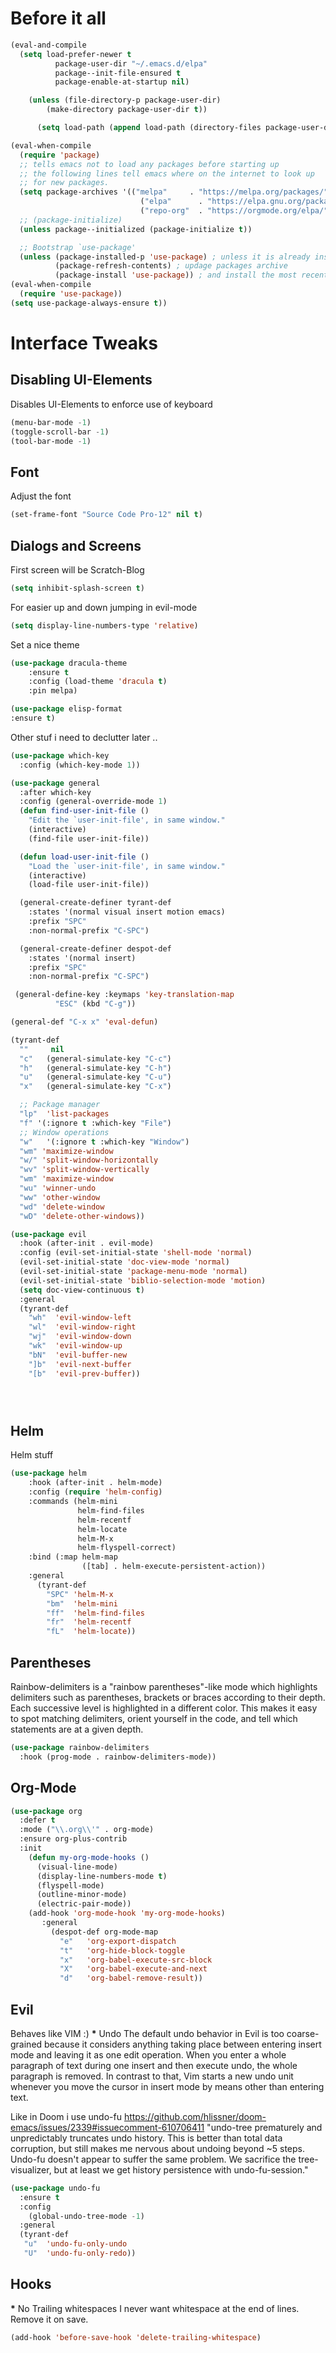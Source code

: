 #+STARTUP: content
* Before it all
#+BEGIN_SRC emacs-lisp
(eval-and-compile
  (setq load-prefer-newer t
          package-user-dir "~/.emacs.d/elpa"
          package--init-file-ensured t
          package-enable-at-startup nil)

    (unless (file-directory-p package-user-dir)
        (make-directory package-user-dir t))

      (setq load-path (append load-path (directory-files package-user-dir t "^[^.]" t))))

(eval-when-compile
  (require 'package)
  ;; tells emacs not to load any packages before starting up
  ;; the following lines tell emacs where on the internet to look up
  ;; for new packages.
  (setq package-archives '(("melpa"     . "https://melpa.org/packages/")
                             ("elpa"      . "https://elpa.gnu.org/packages/")
                             ("repo-org"  . "https://orgmode.org/elpa/")))
  ;; (package-initialize)
  (unless package--initialized (package-initialize t))

  ;; Bootstrap `use-package'
  (unless (package-installed-p 'use-package) ; unless it is already installed
          (package-refresh-contents) ; updage packages archive
          (package-install 'use-package)) ; and install the most recent version of use-package
(eval-when-compile
  (require 'use-package))
(setq use-package-always-ensure t))
#+END_SRC

* Interface Tweaks
** Disabling UI-Elements
Disables UI-Elements to enforce use of keyboard
#+BEGIN_SRC emacs-lisp
(menu-bar-mode -1)
(toggle-scroll-bar -1)
(tool-bar-mode -1)
#+END_SRC
** Font
   Adjust the font
   #+BEGIN_SRC emacs-lisp
   (set-frame-font "Source Code Pro-12" nil t)
   #+END_SRC
** Dialogs and Screens
First screen will be Scratch-Blog
#+BEGIN_SRC emacs-lisp
   (setq inhibit-splash-screen t)
#+END_SRC

For easier up and down jumping in evil-mode
#+BEGIN_SRC emacs-lisp
(setq display-line-numbers-type 'relative)
#+END_SRC

Set a nice theme
#+BEGIN_SRC emacs-lisp
(use-package dracula-theme
    :ensure t
    :config (load-theme 'dracula t)
    :pin melpa)

(use-package elisp-format
:ensure t)
#+END_SRC

Other stuf i need to declutter later ..
#+BEGIN_SRC emacs-lisp
  (use-package which-key
    :config (which-key-mode 1))

  (use-package general
    :after which-key
    :config (general-override-mode 1)
    (defun find-user-init-file ()
      "Edit the `user-init-file', in same window."
      (interactive)
      (find-file user-init-file))

    (defun load-user-init-file ()
      "Load the `user-init-file', in same window."
      (interactive)
      (load-file user-init-file))

    (general-create-definer tyrant-def
      :states '(normal visual insert motion emacs)
      :prefix "SPC"
      :non-normal-prefix "C-SPC")

    (general-create-definer despot-def
      :states '(normal insert)
      :prefix "SPC"
      :non-normal-prefix "C-SPC")

   (general-define-key :keymaps 'key-translation-map
			"ESC" (kbd "C-g"))

  (general-def "C-x x" 'eval-defun)

  (tyrant-def
    ""     nil
    "c"   (general-simulate-key "C-c")
    "h"   (general-simulate-key "C-h")
    "u"   (general-simulate-key "C-u")
    "x"   (general-simulate-key "C-x")

    ;; Package manager
    "lp"  'list-packages
    "f" '(:ignore t :which-key "File")
    ;; Window operations
    "w"   '(:ignore t :which-key "Window")
    "wm" 'maximize-window
    "w/" 'split-window-horizontally
    "wv" 'split-window-vertically
    "wm" 'maximize-window
    "wu" 'winner-undo
    "ww" 'other-window
    "wd" 'delete-window
    "wD" 'delete-other-windows))

  (use-package evil
    :hook (after-init . evil-mode)
    :config (evil-set-initial-state 'shell-mode 'normal)
    (evil-set-initial-state 'doc-view-mode 'normal)
    (evil-set-initial-state 'package-menu-mode 'normal)
    (evil-set-initial-state 'biblio-selection-mode 'motion)
    (setq doc-view-continuous t)
    :general
    (tyrant-def
      "wh"  'evil-window-left
      "wl"  'evil-window-right
      "wj"  'evil-window-down
      "wk"  'evil-window-up
      "bN"  'evil-buffer-new
      "]b"  'evil-next-buffer
      "[b"  'evil-prev-buffer))




#+END_SRC
** Helm
Helm stuff
#+BEGIN_SRC emacs-lisp
(use-package helm
    :hook (after-init . helm-mode)
    :config (require 'helm-config)
    :commands (helm-mini
               helm-find-files
               helm-recentf
               helm-locate
               helm-M-x
               helm-flyspell-correct)
    :bind (:map helm-map
                ([tab] . helm-execute-persistent-action))
    :general
      (tyrant-def
        "SPC" 'helm-M-x
        "bm"  'helm-mini
        "ff"  'helm-find-files
        "fr"  'helm-recentf
        "fL"  'helm-locate))
#+END_SRC
** Parentheses
Rainbow-delimiters is a "rainbow parentheses"-like mode which highlights delimiters such as parentheses, brackets or braces according to their depth. Each successive level is highlighted in a different color. This makes it easy to spot matching delimiters, orient yourself in the code, and tell which statements are at a given depth.
#+BEGIN_SRC emacs-lisp
(use-package rainbow-delimiters
  :hook (prog-mode . rainbow-delimiters-mode))
#+END_SRC

** Org-Mode
#+BEGIN_SRC emacs-lisp
(use-package org
  :defer t
  :mode ("\\.org\\'" . org-mode)
  :ensure org-plus-contrib
  :init
    (defun my-org-mode-hooks ()
      (visual-line-mode)
      (display-line-numbers-mode t)
      (flyspell-mode)
      (outline-minor-mode)
      (electric-pair-mode))
    (add-hook 'org-mode-hook 'my-org-mode-hooks)
       :general
         (despot-def org-mode-map
           "e"   'org-export-dispatch
           "t"   'org-hide-block-toggle
           "x"   'org-babel-execute-src-block
           "X"   'org-babel-execute-and-next
           "d"   'org-babel-remove-result))
#+END_SRC
** Evil
   Behaves like VIM :)
   *** Undo
   The default undo behavior in Evil is too coarse-grained because it considers anything taking place between entering insert mode and leaving it as one edit operation. When you enter a whole paragraph of text during one insert and then execute undo, the whole paragraph is removed. In contrast to that, Vim starts a new undo unit whenever you move the cursor in insert mode by means other than entering text.

   Like in Doom i use undo-fu https://github.com/hlissner/doom-emacs/issues/2339#issuecomment-610706411
"undo-tree prematurely and unpredictably truncates undo history. This is better than total data corruption, but still makes me nervous about undoing beyond ~5 steps. Undo-fu doesn't appear to suffer the same problem. We sacrifice the tree-visualizer, but at least we get history persistence with undo-fu-session."
   #+BEGIN_SRC emacs-lisp
   (use-package undo-fu
     :ensure t
     :config
       (global-undo-tree-mode -1)
     :general
     (tyrant-def
      "u"  'undo-fu-only-undo
      "U"  'undo-fu-only-redo))
   #+END_SRC
** Hooks
   *** No Trailing whitespaces
I never want whitespace at the end of lines. Remove it on save.
#+BEGIN_SRC emacs-lisp
  (add-hook 'before-save-hook 'delete-trailing-whitespace)
#+END_SRC
